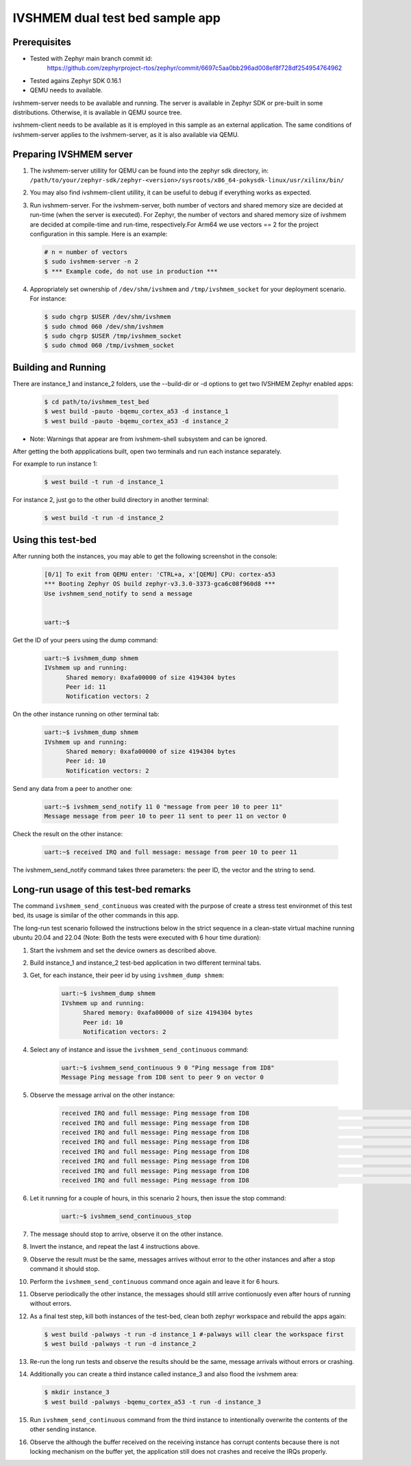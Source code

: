 IVSHMEM dual test bed sample app
################################

Prerequisites
*************

* Tested with Zephyr main branch commit id:
   https://github.com/zephyrproject-rtos/zephyr/commit/6697c5aa0bb296ad008ef8f728df254954764962

* Tested agains Zephyr SDK 0.16.1

* QEMU needs to available.

ivshmem-server needs to be available and running. The server is available in
Zephyr SDK or pre-built in some distributions. Otherwise, it is available in
QEMU source tree.

ivshmem-client needs to be available as it is employed in this sample as an
external application. The same conditions of ivshmem-server applies to the
ivshmem-server, as it is also available via QEMU.


Preparing IVSHMEM server
************************
#. The ivshmem-server utillity for QEMU can be found into the zephyr sdk
   directory, in:
   ``/path/to/your/zephyr-sdk/zephyr-<version>/sysroots/x86_64-pokysdk-linux/usr/xilinx/bin/``

#. You may also find ivshmem-client utillity, it can be useful to debug if everything works
   as expected.

#. Run ivshmem-server. For the ivshmem-server, both number of vectors and
   shared memory size are decided at run-time (when the server is executed).
   For Zephyr, the number of vectors and shared memory size of ivshmem are
   decided at compile-time and run-time, respectively.For Arm64 we use
   vectors == 2 for the project configuration in this sample. Here is an example:

   .. code-block:: console

      # n = number of vectors
      $ sudo ivshmem-server -n 2
      $ *** Example code, do not use in production ***

#. Appropriately set ownership of ``/dev/shm/ivshmem`` and
   ``/tmp/ivshmem_socket`` for your deployment scenario. For instance:

   .. code-block:: console

      $ sudo chgrp $USER /dev/shm/ivshmem
      $ sudo chmod 060 /dev/shm/ivshmem
      $ sudo chgrp $USER /tmp/ivshmem_socket
      $ sudo chmod 060 /tmp/ivshmem_socket

Building and Running
********************
There are instance_1 and instance_2 folders, use the --build-dir or -d options to get two
IVSHMEM Zephyr enabled apps:

   .. code-block:: console

      $ cd path/to/ivshmem_test_bed
      $ west build -pauto -bqemu_cortex_a53 -d instance_1
      $ west build -pauto -bqemu_cortex_a53 -d instance_2

* Note: Warnings that appear are from ivshmem-shell subsystem and can be ignored.

After getting the both appplications built, open two terminals and run each
instance separately.

For example to run instance 1:

   .. code-block:: console

      $ west build -t run -d instance_1

For instance 2, just go to the other build directory in another terminal:

   .. code-block:: console

      $ west build -t run -d instance_2


Using this test-bed
*******************

After running both the instances, you may able to get the following
screenshot in the console:

   .. code-block:: console

      [0/1] To exit from QEMU enter: 'CTRL+a, x'[QEMU] CPU: cortex-a53
      *** Booting Zephyr OS build zephyr-v3.3.0-3373-gca6c08f960d8 ***
      Use ivshmem_send_notify to send a message


      uart:~$

Get the ID of your peers using the dump command:

   .. code-block:: console

      uart:~$ ivshmem_dump shmem
      IVshmem up and running:
            Shared memory: 0xafa00000 of size 4194304 bytes
            Peer id: 11
            Notification vectors: 2

On the other instance running on other terminal tab:

   .. code-block:: console

      uart:~$ ivshmem_dump shmem
      IVshmem up and running:
            Shared memory: 0xafa00000 of size 4194304 bytes
            Peer id: 10
            Notification vectors: 2

Send any data from a peer to another one:

   .. code-block:: console

      uart:~$ ivshmem_send_notify 11 0 "message from peer 10 to peer 11"
      Message message from peer 10 to peer 11 sent to peer 11 on vector 0

Check the result on the other instance:

   .. code-block:: console

      uart:~$ received IRQ and full message: message from peer 10 to peer 11

The ivshmem_send_notify command takes three parameters: the peer ID, the vector and the string to send.

Long-run usage of this test-bed remarks
***************************************

The command ``ivshmem_send_continuous`` was created with the purpose of create a
stress test environmet of this test bed, its usage is similar of the other commands
in this app.

The long-run test scenario followed the instructions below in the strict sequence
in a clean-state virtual machine running ubuntu 20.04 and 22.04
(Note: Both the tests were executed with 6 hour time duration):

#. Start the ivshmem and set the device owners as described above.
#. Build instance_1 and instance_2 test-bed application in two different terminal tabs.
#. Get, for each instance, their peer id by using ``ivshmem_dump shmem``:

      .. code-block:: console

         uart:~$ ivshmem_dump shmem
         IVshmem up and running:
               Shared memory: 0xafa00000 of size 4194304 bytes
               Peer id: 10
               Notification vectors: 2

#. Select any of instance and issue the ``ivshmem_send_continuous`` command:

      .. code-block:: console

         uart:~$ ivshmem_send_continuous 9 0 "Ping message from ID8"
         Message Ping message from ID8 sent to peer 9 on vector 0

#. Observe the message arrival on the other instance:

      .. code-block:: console

         received IRQ and full message: Ping message from ID8                                                                        "
         received IRQ and full message: Ping message from ID8                                                                        "
         received IRQ and full message: Ping message from ID8                                                                        "
         received IRQ and full message: Ping message from ID8                                                                        "
         received IRQ and full message: Ping message from ID8                                                                        "
         received IRQ and full message: Ping message from ID8                                                                        "
         received IRQ and full message: Ping message from ID8                                                                        "
         received IRQ and full message: Ping message from ID8                                                                        "

#. Let it running for a couple of hours, in this scenario 2 hours, then issue the stop command:

      .. code-block:: console

         uart:~$ ivshmem_send_continuous_stop

#. The message should stop to arrive, observe it on the other instance.
#. Invert the instance, and repeat the last 4 instructions above.
#. Observe the result must be the same, messages arrives without error to the other instances
   and after a stop command it should stop.
#. Perform the ``ivshmem_send_continuous`` command once again and leave it for 6 hours.
#. Observe periodically the other instance, the messages should still arrive contionuosly even after
   hours of running without errors.
#. As a final test step, kill both instances of the test-bed, clean both zephyr workspace and rebuild
   the apps again:

   .. code-block:: console

      $ west build -palways -t run -d instance_1 #-palways will clear the workspace first
      $ west build -palways -t run -d instance_2

#. Re-run the long run tests and observe the results should be the same, message arrivals
   without errors or crashing.

#. Additionally you can create a third instance called instance_3 and also flood the ivshmem
   area:

   .. code-block:: console

      $ mkdir instance_3
      $ west build -palways -bqemu_cortex_a53 -t run -d instance_3

#. Run ``ivshmem_send_continuous`` command from the third instance to intentionally overwrite
   the contents of the other sending instance.

#. Observe the although the buffer received on the receiving instance has corrupt contents
   because there is not locking mechanism on the buffer yet, the application still does not
   crashes and receive the IRQs properly.





